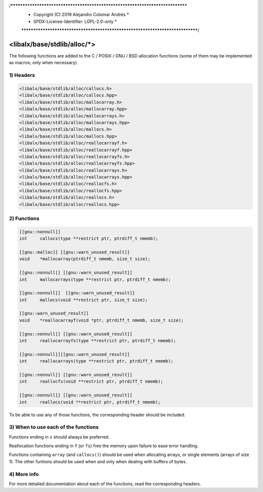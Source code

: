 /******************************************************************************
 *	Copyright (C) 2019	Alejandro Colomar Andrés		      *
 *	SPDX-License-Identifier:	LGPL-2.0-only			      *
 ******************************************************************************/

<libalx/base/stdlib/alloc/*>
============================

The following functions are added to the C / POSIX / GNU / BSD allocation
functions (some of them may be implemented as macros; only when necessary).


1) Headers
----------

.. code-block:: c

	<libalx/base/stdlib/alloc/callocs.h>
	<libalx/base/stdlib/alloc/callocs.hpp>
	<libalx/base/stdlib/alloc/mallocarray.h>
	<libalx/base/stdlib/alloc/mallocarray.hpp>
	<libalx/base/stdlib/alloc/mallocarrays.h>
	<libalx/base/stdlib/alloc/mallocarrays.hpp>
	<libalx/base/stdlib/alloc/mallocs.h>
	<libalx/base/stdlib/alloc/mallocs.hpp>
	<libalx/base/stdlib/alloc/reallocarrayf.h>
	<libalx/base/stdlib/alloc/reallocarrayf.hpp>
	<libalx/base/stdlib/alloc/reallocarrayfs.h>
	<libalx/base/stdlib/alloc/reallocarrayfs.hpp>
	<libalx/base/stdlib/alloc/reallocarrays.h>
	<libalx/base/stdlib/alloc/reallocarrays.hpp>
	<libalx/base/stdlib/alloc/reallocfs.h>
	<libalx/base/stdlib/alloc/reallocfs.hpp>
	<libalx/base/stdlib/alloc/reallocs.h>
	<libalx/base/stdlib/alloc/reallocs.hpp>

2) Functions
------------

.. code-block:: c

	[[gnu::nonnull]]
	int	callocs(type **restrict ptr, ptrdiff_t nmemb);

	[[gnu::malloc]] [[gnu::warn_unused_result]]
	void	*mallocarray(ptrdiff_t nmemb, size_t size);

	[[gnu::nonnull]] [[gnu::warn_unused_result]]
	int	mallocarrays(type **restrict ptr, ptrdiff_t nmemb);

	[[gnu::nonnull]]  [[gnu::warn_unused_result]]
	int	mallocs(void **restrict ptr, size_t size);

	[[gnu::warn_unused_result]]
	void	*reallocarrayf(void *ptr, ptrdiff_t nmemb, size_t size);

	[[gnu::nonnull]] [[gnu::warn_unused_result]]
	int	reallocarrayfs(type **restrict ptr, ptrdiff_t nmemb);

	[[gnu::nonnull]][[gnu::warn_unused_result]]
	int	reallocarrays(type **restrict ptr, ptrdiff_t nmemb);

	[[gnu::nonnull]] [[gnu::warn_unused_result]]
	int	reallocfs(void **restrict ptr, ptrdiff_t nmemb);

	[[gnu::nonnull]] [[gnu::warn_unused_result]]
	int	reallocs(void **restrict ptr, ptrdiff_t nmemb);

To be able to use any of those functions, the corresponding header should be
included.

3) When to use each of the functions
------------------------------------

Functions ending in ``s`` should always be preferred.

Reallocation functions ending in ``f`` (or ``fs``) free the memory upon
failure to ease error handling.

Functions containing ``array`` (and ``callocs()``) should be used when
allocating arrays, or single elements (arrays of size 1).  The other funtions
should be used when and only when dealing with buffers of bytes.

4) More info
------------

For more detailed documentation about each of the functions, read the
corresponding headers.


